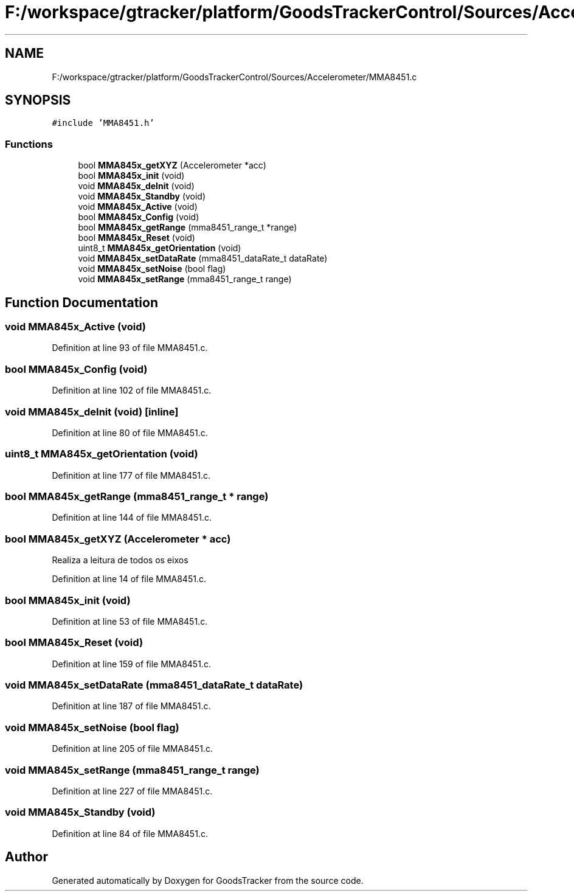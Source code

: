 .TH "F:/workspace/gtracker/platform/GoodsTrackerControl/Sources/Accelerometer/MMA8451.c" 3 "Sun Jan 21 2018" "GoodsTracker" \" -*- nroff -*-
.ad l
.nh
.SH NAME
F:/workspace/gtracker/platform/GoodsTrackerControl/Sources/Accelerometer/MMA8451.c
.SH SYNOPSIS
.br
.PP
\fC#include 'MMA8451\&.h'\fP
.br

.SS "Functions"

.in +1c
.ti -1c
.RI "bool \fBMMA845x_getXYZ\fP (Accelerometer *acc)"
.br
.ti -1c
.RI "bool \fBMMA845x_init\fP (void)"
.br
.ti -1c
.RI "void \fBMMA845x_deInit\fP (void)"
.br
.ti -1c
.RI "void \fBMMA845x_Standby\fP (void)"
.br
.ti -1c
.RI "void \fBMMA845x_Active\fP (void)"
.br
.ti -1c
.RI "bool \fBMMA845x_Config\fP (void)"
.br
.ti -1c
.RI "bool \fBMMA845x_getRange\fP (mma8451_range_t *range)"
.br
.ti -1c
.RI "bool \fBMMA845x_Reset\fP (void)"
.br
.ti -1c
.RI "uint8_t \fBMMA845x_getOrientation\fP (void)"
.br
.ti -1c
.RI "void \fBMMA845x_setDataRate\fP (mma8451_dataRate_t dataRate)"
.br
.ti -1c
.RI "void \fBMMA845x_setNoise\fP (bool flag)"
.br
.ti -1c
.RI "void \fBMMA845x_setRange\fP (mma8451_range_t range)"
.br
.in -1c
.SH "Function Documentation"
.PP 
.SS "void MMA845x_Active (void)"

.PP
Definition at line 93 of file MMA8451\&.c\&.
.SS "bool MMA845x_Config (void)"

.PP
Definition at line 102 of file MMA8451\&.c\&.
.SS "void MMA845x_deInit (void)\fC [inline]\fP"

.PP
Definition at line 80 of file MMA8451\&.c\&.
.SS "uint8_t MMA845x_getOrientation (void)"

.PP
Definition at line 177 of file MMA8451\&.c\&.
.SS "bool MMA845x_getRange (mma8451_range_t * range)"

.PP
Definition at line 144 of file MMA8451\&.c\&.
.SS "bool MMA845x_getXYZ (Accelerometer * acc)"
Realiza a leitura de todos os eixos 
.PP
Definition at line 14 of file MMA8451\&.c\&.
.SS "bool MMA845x_init (void)"

.PP
Definition at line 53 of file MMA8451\&.c\&.
.SS "bool MMA845x_Reset (void)"

.PP
Definition at line 159 of file MMA8451\&.c\&.
.SS "void MMA845x_setDataRate (mma8451_dataRate_t dataRate)"

.PP
Definition at line 187 of file MMA8451\&.c\&.
.SS "void MMA845x_setNoise (bool flag)"

.PP
Definition at line 205 of file MMA8451\&.c\&.
.SS "void MMA845x_setRange (mma8451_range_t range)"

.PP
Definition at line 227 of file MMA8451\&.c\&.
.SS "void MMA845x_Standby (void)"

.PP
Definition at line 84 of file MMA8451\&.c\&.
.SH "Author"
.PP 
Generated automatically by Doxygen for GoodsTracker from the source code\&.
